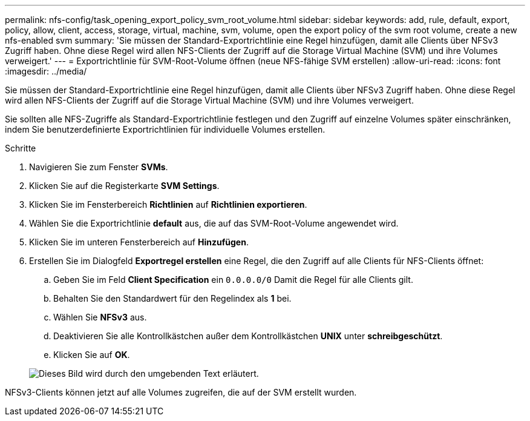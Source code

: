---
permalink: nfs-config/task_opening_export_policy_svm_root_volume.html 
sidebar: sidebar 
keywords: add, rule, default, export, policy, allow, client, access, storage, virtual, machine, svm, volume, open the export policy of the svm root volume, create a new nfs-enabled svm 
summary: 'Sie müssen der Standard-Exportrichtlinie eine Regel hinzufügen, damit alle Clients über NFSv3 Zugriff haben. Ohne diese Regel wird allen NFS-Clients der Zugriff auf die Storage Virtual Machine (SVM) und ihre Volumes verweigert.' 
---
= Exportrichtlinie für SVM-Root-Volume öffnen (neue NFS-fähige SVM erstellen)
:allow-uri-read: 
:icons: font
:imagesdir: ../media/


[role="lead"]
Sie müssen der Standard-Exportrichtlinie eine Regel hinzufügen, damit alle Clients über NFSv3 Zugriff haben. Ohne diese Regel wird allen NFS-Clients der Zugriff auf die Storage Virtual Machine (SVM) und ihre Volumes verweigert.

Sie sollten alle NFS-Zugriffe als Standard-Exportrichtlinie festlegen und den Zugriff auf einzelne Volumes später einschränken, indem Sie benutzerdefinierte Exportrichtlinien für individuelle Volumes erstellen.

.Schritte
. Navigieren Sie zum Fenster *SVMs*.
. Klicken Sie auf die Registerkarte *SVM Settings*.
. Klicken Sie im Fensterbereich *Richtlinien* auf *Richtlinien exportieren*.
. Wählen Sie die Exportrichtlinie *default* aus, die auf das SVM-Root-Volume angewendet wird.
. Klicken Sie im unteren Fensterbereich auf *Hinzufügen*.
. Erstellen Sie im Dialogfeld *Exportregel erstellen* eine Regel, die den Zugriff auf alle Clients für NFS-Clients öffnet:
+
.. Geben Sie im Feld *Client Specification* ein `0.0.0.0/0` Damit die Regel für alle Clients gilt.
.. Behalten Sie den Standardwert für den Regelindex als *1* bei.
.. Wählen Sie *NFSv3* aus.
.. Deaktivieren Sie alle Kontrollkästchen außer dem Kontrollkästchen *UNIX* unter *schreibgeschützt*.
.. Klicken Sie auf *OK*.


+
image::../media/export_rule_for_root_volume_nfs.gif[Dieses Bild wird durch den umgebenden Text erläutert.]



NFSv3-Clients können jetzt auf alle Volumes zugreifen, die auf der SVM erstellt wurden.
